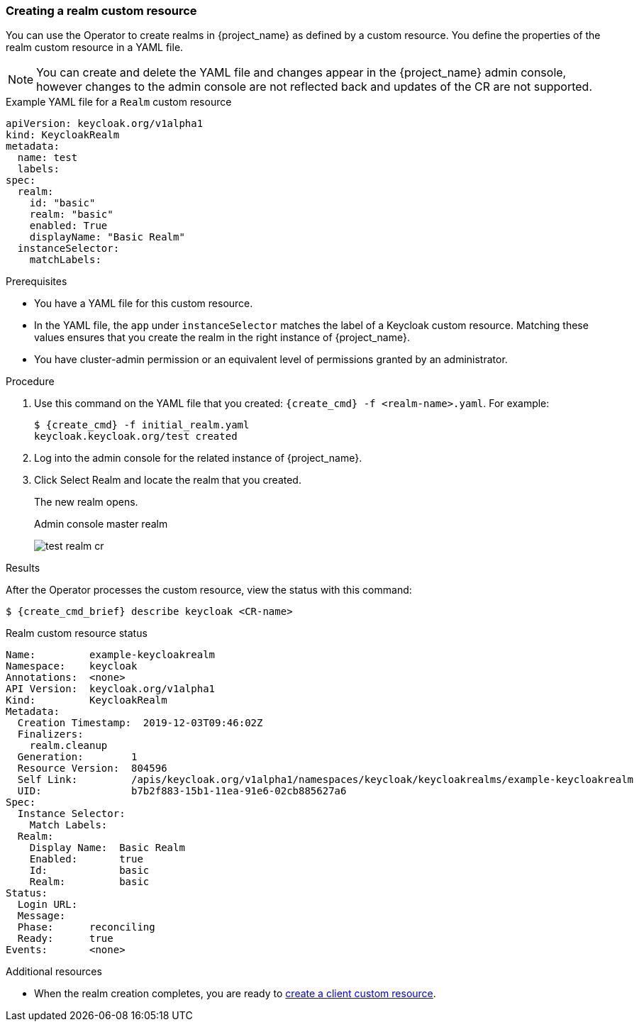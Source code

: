 
[[_realm-cr]]
=== Creating a realm custom resource

You can use the Operator to create realms in {project_name} as defined by a custom resource. You define the properties of the realm custom resource in a YAML file.

[NOTE]
====
You can create and delete the YAML file and changes appear in the {project_name} admin console, however changes to the admin console are not reflected back and updates of the CR are not supported.
====

.Example YAML file for a `Realm` custom resource
```yaml
apiVersion: keycloak.org/v1alpha1
kind: KeycloakRealm
metadata:
  name: test
  labels:
ifeval::[{project_community}==true]
    app: example-keycloak
endif::[]  
ifeval::[{project_product}==true]
    app: sso
endif::[]  
spec:
  realm:
    id: "basic"
    realm: "basic"
    enabled: True
    displayName: "Basic Realm"
  instanceSelector:
    matchLabels:
ifeval::[{project_community}==true]
      app: example-keycloak
endif::[]  
ifeval::[{project_product}==true]
      app: sso
endif::[]  

```

.Prerequisites

* You have a YAML file for this custom resource.

* In the YAML file,  the `app` under `instanceSelector` matches the label of a Keycloak custom resource. Matching these values ensures that you create the realm in the right instance of {project_name}.

* You have cluster-admin permission or an equivalent level of permissions granted by an administrator.

.Procedure

. Use this command on the YAML file that you created: `{create_cmd} -f <realm-name>.yaml`. For example:
+
[source,bash,subs=+attributes]
----
$ {create_cmd} -f initial_realm.yaml
keycloak.keycloak.org/test created
----

. Log into the admin console for the related instance of {project_name}.

. Click Select Realm and locate the realm that you created.
+
The new realm opens.
+
.Admin console master realm
image:images/test-realm-cr.png[]

.Results

After the Operator processes the custom resource, view the status with this command:

[source,bash,subs=+attributes]
----
$ {create_cmd_brief} describe keycloak <CR-name>
----

.Realm custom resource status
```yaml
Name:         example-keycloakrealm
Namespace:    keycloak
ifeval::[{project_community}==true]
Labels:       app=example-keycloak
endif::[]  
ifeval::[{project_product}==true]
Labels:       app=sso
endif::[]  
Annotations:  <none>
API Version:  keycloak.org/v1alpha1
Kind:         KeycloakRealm
Metadata:
  Creation Timestamp:  2019-12-03T09:46:02Z
  Finalizers:
    realm.cleanup
  Generation:        1
  Resource Version:  804596
  Self Link:         /apis/keycloak.org/v1alpha1/namespaces/keycloak/keycloakrealms/example-keycloakrealm
  UID:               b7b2f883-15b1-11ea-91e6-02cb885627a6
Spec:
  Instance Selector:
    Match Labels:
ifeval::[{project_community}==true]
      App: example-keycloak
endif::[]  
ifeval::[{project_product}==true]
      App: sso
endif::[]  
  Realm:
    Display Name:  Basic Realm
    Enabled:       true
    Id:            basic
    Realm:         basic
Status:
  Login URL:
  Message:
  Phase:      reconciling
  Ready:      true
Events:       <none>

```

Additional resources

* When the realm creation completes, you are ready to xref:_client-cr[create a client custom resource].
